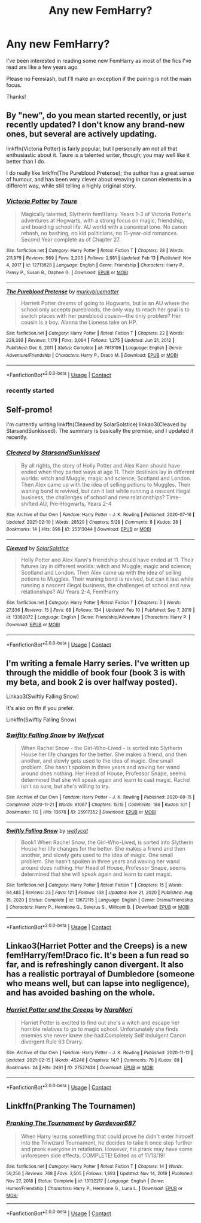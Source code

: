 #+TITLE: Any new FemHarry?

* Any new FemHarry?
:PROPERTIES:
:Author: DDCC01
:Score: 0
:DateUnix: 1613448157.0
:DateShort: 2021-Feb-16
:FlairText: Request
:END:
I've been interested in reading some new FemHarry as most of the fics I've read are like a few years ago.

Please no Femslash, but I'll make an exception if the pairing is not the main focus.

Thanks!


** By "new", do you mean started recently, or just recently updated? I don't know any brand-new ones, but several are actively updating.

linkffn(Victoria Potter) is fairly popular, but I personally am not all that enthusiastic about it. Taure is a talented writer, though; you may well like it better than I do.

I do really like linkffn(The Pureblood Pretense); the author has a great sense of humour, and has been very clever about weaving in canon elements in a different way, while still telling a highly original story.
:PROPERTIES:
:Author: thrawnca
:Score: 3
:DateUnix: 1613451650.0
:DateShort: 2021-Feb-16
:END:

*** [[https://www.fanfiction.net/s/12713828/1/][*/Victoria Potter/*]] by [[https://www.fanfiction.net/u/883762/Taure][/Taure/]]

#+begin_quote
  Magically talented, Slytherin fem!Harry. Years 1-3 of Victoria Potter's adventures at Hogwarts, with a strong focus on magic, friendship, and boarding school life. AU world with a canonical tone. No canon rehash, no bashing, no kid politicians, no 11-year-old romances. Second Year complete as of Chapter 27.
#+end_quote

^{/Site/:} ^{fanfiction.net} ^{*|*} ^{/Category/:} ^{Harry} ^{Potter} ^{*|*} ^{/Rated/:} ^{Fiction} ^{T} ^{*|*} ^{/Chapters/:} ^{28} ^{*|*} ^{/Words/:} ^{211,979} ^{*|*} ^{/Reviews/:} ^{969} ^{*|*} ^{/Favs/:} ^{2,203} ^{*|*} ^{/Follows/:} ^{2,981} ^{*|*} ^{/Updated/:} ^{Feb} ^{13} ^{*|*} ^{/Published/:} ^{Nov} ^{4,} ^{2017} ^{*|*} ^{/id/:} ^{12713828} ^{*|*} ^{/Language/:} ^{English} ^{*|*} ^{/Genre/:} ^{Friendship} ^{*|*} ^{/Characters/:} ^{Harry} ^{P.,} ^{Pansy} ^{P.,} ^{Susan} ^{B.,} ^{Daphne} ^{G.} ^{*|*} ^{/Download/:} ^{[[http://www.ff2ebook.com/old/ffn-bot/index.php?id=12713828&source=ff&filetype=epub][EPUB]]} ^{or} ^{[[http://www.ff2ebook.com/old/ffn-bot/index.php?id=12713828&source=ff&filetype=mobi][MOBI]]}

--------------

[[https://www.fanfiction.net/s/7613196/1/][*/The Pureblood Pretense/*]] by [[https://www.fanfiction.net/u/3489773/murkybluematter][/murkybluematter/]]

#+begin_quote
  Harriett Potter dreams of going to Hogwarts, but in an AU where the school only accepts purebloods, the only way to reach her goal is to switch places with her pureblood cousin---the only problem? Her cousin is a boy. Alanna the Lioness take on HP.
#+end_quote

^{/Site/:} ^{fanfiction.net} ^{*|*} ^{/Category/:} ^{Harry} ^{Potter} ^{*|*} ^{/Rated/:} ^{Fiction} ^{T} ^{*|*} ^{/Chapters/:} ^{22} ^{*|*} ^{/Words/:} ^{229,389} ^{*|*} ^{/Reviews/:} ^{1,179} ^{*|*} ^{/Favs/:} ^{3,064} ^{*|*} ^{/Follows/:} ^{1,275} ^{*|*} ^{/Updated/:} ^{Jun} ^{21,} ^{2012} ^{*|*} ^{/Published/:} ^{Dec} ^{6,} ^{2011} ^{*|*} ^{/Status/:} ^{Complete} ^{*|*} ^{/id/:} ^{7613196} ^{*|*} ^{/Language/:} ^{English} ^{*|*} ^{/Genre/:} ^{Adventure/Friendship} ^{*|*} ^{/Characters/:} ^{Harry} ^{P.,} ^{Draco} ^{M.} ^{*|*} ^{/Download/:} ^{[[http://www.ff2ebook.com/old/ffn-bot/index.php?id=7613196&source=ff&filetype=epub][EPUB]]} ^{or} ^{[[http://www.ff2ebook.com/old/ffn-bot/index.php?id=7613196&source=ff&filetype=mobi][MOBI]]}

--------------

*FanfictionBot*^{2.0.0-beta} | [[https://github.com/FanfictionBot/reddit-ffn-bot/wiki/Usage][Usage]] | [[https://www.reddit.com/message/compose?to=tusing][Contact]]
:PROPERTIES:
:Author: FanfictionBot
:Score: 2
:DateUnix: 1613451677.0
:DateShort: 2021-Feb-16
:END:


*** recently started
:PROPERTIES:
:Author: DDCC01
:Score: 1
:DateUnix: 1613488206.0
:DateShort: 2021-Feb-16
:END:


** Self-promo!

I'm currently writing linkffn(Cleaved by SolarSolstice) linkao3(Cleaved by StarsandSunkissed). The summary is basically the premise, and I updated it recently.
:PROPERTIES:
:Author: YOB1997
:Score: 2
:DateUnix: 1613469757.0
:DateShort: 2021-Feb-16
:END:

*** [[https://archiveofourown.org/works/25313044][*/Cleaved/*]] by [[https://www.archiveofourown.org/users/StarsandSunkissed/pseuds/StarsandSunkissed][/StarsandSunkissed/]]

#+begin_quote
  By all rights, the story of Holly Potter and Alex Kann should have ended when they parted ways at age 11. Their destinies lay in different worlds: witch and Muggle; magic and science; Scotland and London. Then Alex came up with the idea of selling potions to Muggles. Their waning bond is revived, but can it last while running a nascent illegal business, the challenges of school and new relationships? Time-shifted AU, Pre-Hogwarts, Years 2-4
#+end_quote

^{/Site/:} ^{Archive} ^{of} ^{Our} ^{Own} ^{*|*} ^{/Fandom/:} ^{Harry} ^{Potter} ^{-} ^{J.} ^{K.} ^{Rowling} ^{*|*} ^{/Published/:} ^{2020-07-16} ^{*|*} ^{/Updated/:} ^{2021-02-10} ^{*|*} ^{/Words/:} ^{26520} ^{*|*} ^{/Chapters/:} ^{5/28} ^{*|*} ^{/Comments/:} ^{8} ^{*|*} ^{/Kudos/:} ^{38} ^{*|*} ^{/Bookmarks/:} ^{14} ^{*|*} ^{/Hits/:} ^{896} ^{*|*} ^{/ID/:} ^{25313044} ^{*|*} ^{/Download/:} ^{[[https://archiveofourown.org/downloads/25313044/Cleaved.epub?updated_at=1613000132][EPUB]]} ^{or} ^{[[https://archiveofourown.org/downloads/25313044/Cleaved.mobi?updated_at=1613000132][MOBI]]}

--------------

[[https://www.fanfiction.net/s/13382072/1/][*/Cleaved/*]] by [[https://www.fanfiction.net/u/3794507/SolarSolstice][/SolarSolstice/]]

#+begin_quote
  Holly Potter and Alex Kann's friendship should have ended at 11. Their futures lay in different worlds: witch and Muggle; magic and science; Scotland and London. Then Alex came up with the idea of selling potions to Muggles. Their waning bond is revived, but can it last while running a nascent illegal business, the challenges of school and new relationships? AU Years 2-4, Fem!Harry
#+end_quote

^{/Site/:} ^{fanfiction.net} ^{*|*} ^{/Category/:} ^{Harry} ^{Potter} ^{*|*} ^{/Rated/:} ^{Fiction} ^{T} ^{*|*} ^{/Chapters/:} ^{5} ^{*|*} ^{/Words/:} ^{27,836} ^{*|*} ^{/Reviews/:} ^{15} ^{*|*} ^{/Favs/:} ^{68} ^{*|*} ^{/Follows/:} ^{134} ^{*|*} ^{/Updated/:} ^{Feb} ^{10} ^{*|*} ^{/Published/:} ^{Sep} ^{7,} ^{2019} ^{*|*} ^{/id/:} ^{13382072} ^{*|*} ^{/Language/:} ^{English} ^{*|*} ^{/Genre/:} ^{Friendship/Adventure} ^{*|*} ^{/Characters/:} ^{Harry} ^{P.} ^{*|*} ^{/Download/:} ^{[[http://www.ff2ebook.com/old/ffn-bot/index.php?id=13382072&source=ff&filetype=epub][EPUB]]} ^{or} ^{[[http://www.ff2ebook.com/old/ffn-bot/index.php?id=13382072&source=ff&filetype=mobi][MOBI]]}

--------------

*FanfictionBot*^{2.0.0-beta} | [[https://github.com/FanfictionBot/reddit-ffn-bot/wiki/Usage][Usage]] | [[https://www.reddit.com/message/compose?to=tusing][Contact]]
:PROPERTIES:
:Author: FanfictionBot
:Score: 1
:DateUnix: 1613469793.0
:DateShort: 2021-Feb-16
:END:


** I'm writing a female Harry series. I've written up through the middle of book four (book 3 is with my beta, and book 2 is over halfway posted).

Linkao3(Swiftly Falling Snow)

It's also on ffn if you prefer.

Linkffn(Swiftly Falling Snow)
:PROPERTIES:
:Author: Welfycat
:Score: 2
:DateUnix: 1613490981.0
:DateShort: 2021-Feb-16
:END:

*** [[https://archiveofourown.org/works/25917352][*/Swiftly Falling Snow/*]] by [[https://www.archiveofourown.org/users/Welfycat/pseuds/Welfycat][/Welfycat/]]

#+begin_quote
  When Rachel Snow - the Girl-Who-Lived - is sorted into Slytherin House her life changes for the better. She makes a friend, and then another, and slowly gets used to the idea of magic. One small problem. She hasn't spoken in three years and waving her wand around does nothing. Her Head of House, Professor Snape, seems determined that she will speak again and learn to cast magic. Rachel isn't so sure, but she's willing to try.
#+end_quote

^{/Site/:} ^{Archive} ^{of} ^{Our} ^{Own} ^{*|*} ^{/Fandom/:} ^{Harry} ^{Potter} ^{-} ^{J.} ^{K.} ^{Rowling} ^{*|*} ^{/Published/:} ^{2020-08-15} ^{*|*} ^{/Completed/:} ^{2020-11-21} ^{*|*} ^{/Words/:} ^{81067} ^{*|*} ^{/Chapters/:} ^{15/15} ^{*|*} ^{/Comments/:} ^{186} ^{*|*} ^{/Kudos/:} ^{521} ^{*|*} ^{/Bookmarks/:} ^{112} ^{*|*} ^{/Hits/:} ^{13678} ^{*|*} ^{/ID/:} ^{25917352} ^{*|*} ^{/Download/:} ^{[[https://archiveofourown.org/downloads/25917352/Swiftly%20Falling%20Snow.epub?updated_at=1612233421][EPUB]]} ^{or} ^{[[https://archiveofourown.org/downloads/25917352/Swiftly%20Falling%20Snow.mobi?updated_at=1612233421][MOBI]]}

--------------

[[https://www.fanfiction.net/s/13672115/1/][*/Swiftly Falling Snow/*]] by [[https://www.fanfiction.net/u/96601/welfycat][/welfycat/]]

#+begin_quote
  Book1 When Rachel Snow, the Girl-Who-Lived, is sorted into Slytherin House her life changes for the better. She makes a friend and then another, and slowly gets used to the idea of magic. One small problem. She hasn't spoken in three years and waving her wand around does nothing. Her Head of House, Professor Snape, seems determined that she will speak again and learn to cast magic.
#+end_quote

^{/Site/:} ^{fanfiction.net} ^{*|*} ^{/Category/:} ^{Harry} ^{Potter} ^{*|*} ^{/Rated/:} ^{Fiction} ^{T} ^{*|*} ^{/Chapters/:} ^{15} ^{*|*} ^{/Words/:} ^{84,485} ^{*|*} ^{/Reviews/:} ^{23} ^{*|*} ^{/Favs/:} ^{121} ^{*|*} ^{/Follows/:} ^{138} ^{*|*} ^{/Updated/:} ^{Nov} ^{21,} ^{2020} ^{*|*} ^{/Published/:} ^{Aug} ^{15,} ^{2020} ^{*|*} ^{/Status/:} ^{Complete} ^{*|*} ^{/id/:} ^{13672115} ^{*|*} ^{/Language/:} ^{English} ^{*|*} ^{/Genre/:} ^{Drama/Friendship} ^{*|*} ^{/Characters/:} ^{Harry} ^{P.,} ^{Hermione} ^{G.,} ^{Severus} ^{S.,} ^{Millicent} ^{B.} ^{*|*} ^{/Download/:} ^{[[http://www.ff2ebook.com/old/ffn-bot/index.php?id=13672115&source=ff&filetype=epub][EPUB]]} ^{or} ^{[[http://www.ff2ebook.com/old/ffn-bot/index.php?id=13672115&source=ff&filetype=mobi][MOBI]]}

--------------

*FanfictionBot*^{2.0.0-beta} | [[https://github.com/FanfictionBot/reddit-ffn-bot/wiki/Usage][Usage]] | [[https://www.reddit.com/message/compose?to=tusing][Contact]]
:PROPERTIES:
:Author: FanfictionBot
:Score: 1
:DateUnix: 1613491008.0
:DateShort: 2021-Feb-16
:END:


** Linkao3(Harriet Potter and the Creeps) is a new fem!Harry/fem!Draco fic. It's been a fun read so far, and is refreshingly canon divergent. It also has a realistic portrayal of Dumbledore (someone who means well, but can lapse into negligence), and has avoided bashing on the whole.
:PROPERTIES:
:Author: Tenebris-Umbra
:Score: 1
:DateUnix: 1613452028.0
:DateShort: 2021-Feb-16
:END:

*** [[https://archiveofourown.org/works/27527434][*/Harriet Potter and the Creeps/*]] by [[https://www.archiveofourown.org/users/NaraMori/pseuds/NaraMori][/NaraMori/]]

#+begin_quote
  Harriet Potter is excited to find out she's a witch and escape her horrible relatives to go to magic school. Unfortunately she finds enemies she never knew she had.Completely Self indulgent Canon divergent Rule 63 Drarry.
#+end_quote

^{/Site/:} ^{Archive} ^{of} ^{Our} ^{Own} ^{*|*} ^{/Fandom/:} ^{Harry} ^{Potter} ^{-} ^{J.} ^{K.} ^{Rowling} ^{*|*} ^{/Published/:} ^{2020-11-12} ^{*|*} ^{/Updated/:} ^{2021-02-15} ^{*|*} ^{/Words/:} ^{45248} ^{*|*} ^{/Chapters/:} ^{14/?} ^{*|*} ^{/Comments/:} ^{76} ^{*|*} ^{/Kudos/:} ^{89} ^{*|*} ^{/Bookmarks/:} ^{24} ^{*|*} ^{/Hits/:} ^{2491} ^{*|*} ^{/ID/:} ^{27527434} ^{*|*} ^{/Download/:} ^{[[https://archiveofourown.org/downloads/27527434/Harriet%20Potter%20and%20the.epub?updated_at=1613403703][EPUB]]} ^{or} ^{[[https://archiveofourown.org/downloads/27527434/Harriet%20Potter%20and%20the.mobi?updated_at=1613403703][MOBI]]}

--------------

*FanfictionBot*^{2.0.0-beta} | [[https://github.com/FanfictionBot/reddit-ffn-bot/wiki/Usage][Usage]] | [[https://www.reddit.com/message/compose?to=tusing][Contact]]
:PROPERTIES:
:Author: FanfictionBot
:Score: 1
:DateUnix: 1613452054.0
:DateShort: 2021-Feb-16
:END:


** Linkffn(*Pranking The Tournamen)*
:PROPERTIES:
:Author: alexpmcmurphy
:Score: 1
:DateUnix: 1613661925.0
:DateShort: 2021-Feb-18
:END:

*** [[https://www.fanfiction.net/s/13132217/1/][*/Pranking The Tournament/*]] by [[https://www.fanfiction.net/u/6295324/Gardevoir687][/Gardevoir687/]]

#+begin_quote
  When Harry learns something that could prove he didn't enter himself into the Triwizard Tournament, he decides to take it once step further and prank everyone in retaliation. However, his prank may have some unforeseen side effects. COMPLETE! Edited as of 11/13/19!
#+end_quote

^{/Site/:} ^{fanfiction.net} ^{*|*} ^{/Category/:} ^{Harry} ^{Potter} ^{*|*} ^{/Rated/:} ^{Fiction} ^{T} ^{*|*} ^{/Chapters/:} ^{14} ^{*|*} ^{/Words/:} ^{59,256} ^{*|*} ^{/Reviews/:} ^{768} ^{*|*} ^{/Favs/:} ^{3,505} ^{*|*} ^{/Follows/:} ^{1,893} ^{*|*} ^{/Updated/:} ^{Nov} ^{14,} ^{2019} ^{*|*} ^{/Published/:} ^{Nov} ^{27,} ^{2018} ^{*|*} ^{/Status/:} ^{Complete} ^{*|*} ^{/id/:} ^{13132217} ^{*|*} ^{/Language/:} ^{English} ^{*|*} ^{/Genre/:} ^{Humor/Friendship} ^{*|*} ^{/Characters/:} ^{Harry} ^{P.,} ^{Hermione} ^{G.,} ^{Luna} ^{L.} ^{*|*} ^{/Download/:} ^{[[http://www.ff2ebook.com/old/ffn-bot/index.php?id=13132217&source=ff&filetype=epub][EPUB]]} ^{or} ^{[[http://www.ff2ebook.com/old/ffn-bot/index.php?id=13132217&source=ff&filetype=mobi][MOBI]]}

--------------

*FanfictionBot*^{2.0.0-beta} | [[https://github.com/FanfictionBot/reddit-ffn-bot/wiki/Usage][Usage]] | [[https://www.reddit.com/message/compose?to=tusing][Contact]]
:PROPERTIES:
:Author: FanfictionBot
:Score: 1
:DateUnix: 1613661949.0
:DateShort: 2021-Feb-18
:END:
